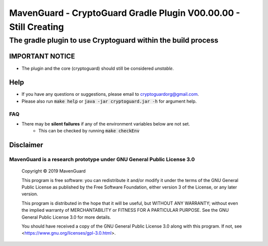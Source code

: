 ##################################################################
MavenGuard - CryptoGuard Gradle Plugin V00.00.00 - Still Creating
##################################################################

The gradle plugin to use Cryptoguard within the build process
""""""""""""""""""""""""""""""""""""""""""""""""""""""""""""""""""""""""""""""

IMPORTANT NOTICE
========================
* The plugin and the core (cryptoguard) should still be considered *unstable*.

Help
======
* If you have any questions or suggestions, please email to `cryptoguardorg@gmail.com <mailto:cryptoguardorg@gmail.com>`_.
* Please also run :code:`make help` or :code:`java -jar cryptoguard.jar -h` for argument help.

FAQ
-----
* There may be **silent failures** if any of the environment variables below are not set.
    * This can be checked by running :code:`make checkEnv`

Disclaimer
===============

MavenGuard is a research prototype under GNU General Public License 3.0
--------------------------------------------------------------------------------

 Copyright © 2019 MavenGuard

 This program is free software: you can redistribute it and/or modify it under the terms of the GNU General Public License as published by the Free Software Foundation, either version 3 of the License, or any later version.

 This program is distributed in the hope that it will be useful, but WITHOUT ANY WARRANTY; without even the implied warranty of MERCHANTABILITY or FITNESS FOR A PARTICULAR PURPOSE.  See the GNU General Public License 3.0 for more details.

 You should have received a copy of the GNU General Public License 3.0 along with this program.  If not, see <https://www.gnu.org/licenses/gpl-3.0.html>.
